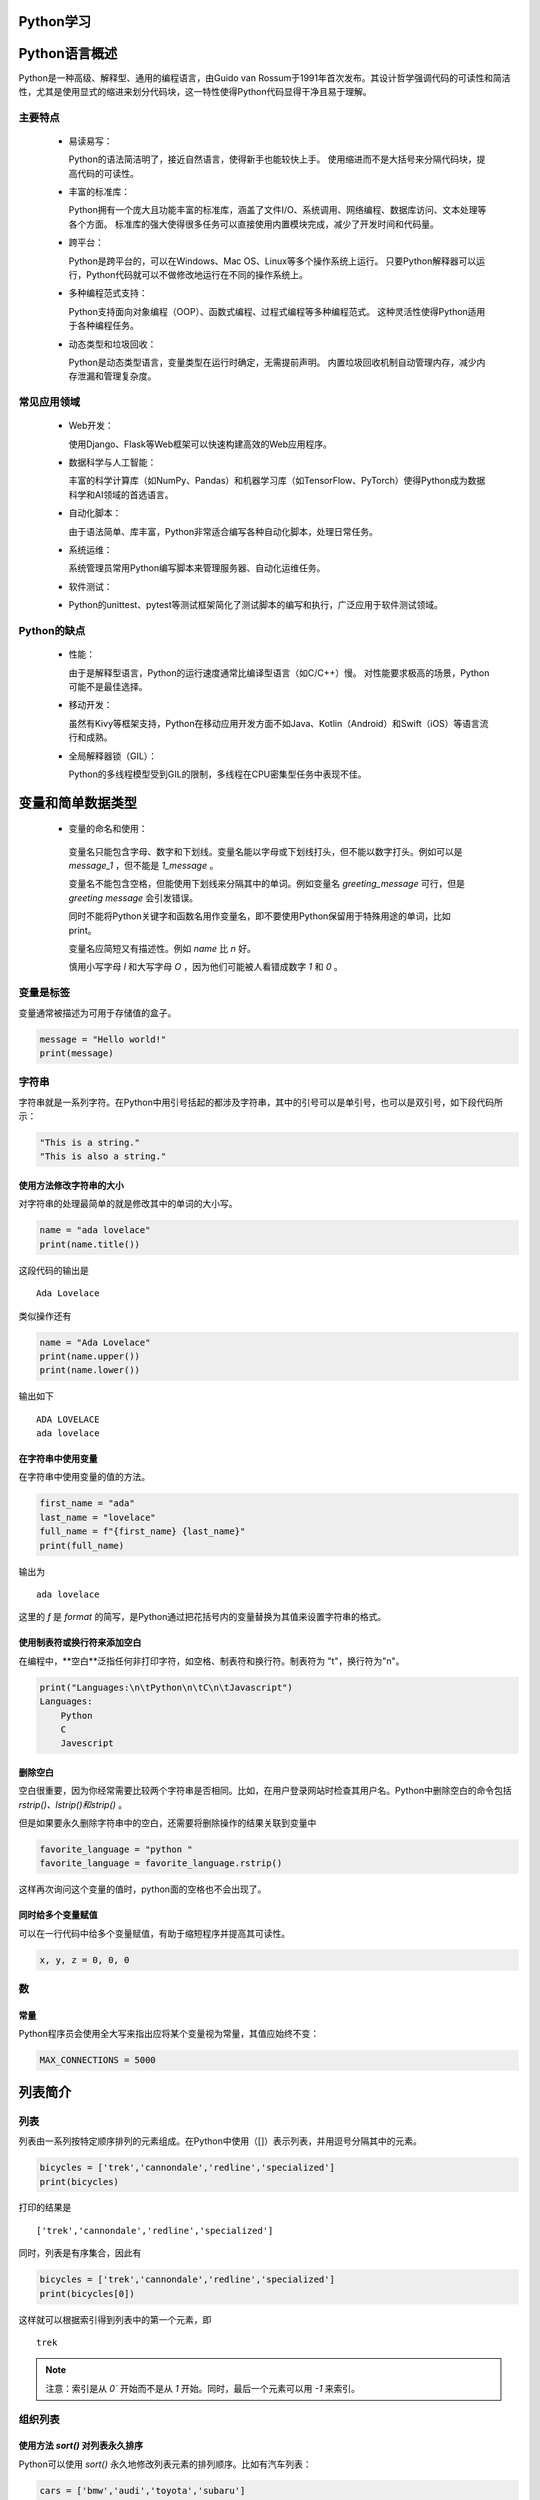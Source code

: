 Python学习
=====

.. _introduction:

Python语言概述
=================

Python是一种高级、解释型、通用的编程语言，由Guido van Rossum于1991年首次发布。其设计哲学强调代码的可读性和简洁性，尤其是使用显式的缩进来划分代码块，这一特性使得Python代码显得干净且易于理解。

.. _mainFeatures:

主要特点
---------

 - 易读易写：

   Python的语法简洁明了，接近自然语言，使得新手也能较快上手。
   使用缩进而不是大括号来分隔代码块，提高代码的可读性。

 - 丰富的标准库：

   Python拥有一个庞大且功能丰富的标准库，涵盖了文件I/O、系统调用、网络编程、数据库访问、文本处理等各个方面。
   标准库的强大使得很多任务可以直接使用内置模块完成，减少了开发时间和代码量。

 - 跨平台：

   Python是跨平台的，可以在Windows、Mac OS、Linux等多个操作系统上运行。
   只要Python解释器可以运行，Python代码就可以不做修改地运行在不同的操作系统上。

 - 多种编程范式支持：

   Python支持面向对象编程（OOP）、函数式编程、过程式编程等多种编程范式。
   这种灵活性使得Python适用于各种编程任务。

 - 动态类型和垃圾回收：

   Python是动态类型语言，变量类型在运行时确定，无需提前声明。
   内置垃圾回收机制自动管理内存，减少内存泄漏和管理复杂度。

常见应用领域
-----------

 - Web开发：

   使用Django、Flask等Web框架可以快速构建高效的Web应用程序。

 - 数据科学与人工智能：

   丰富的科学计算库（如NumPy、Pandas）和机器学习库（如TensorFlow、PyTorch）使得Python成为数据科学和AI领域的首选语言。

 - 自动化脚本：

   由于语法简单、库丰富，Python非常适合编写各种自动化脚本，处理日常任务。

 - 系统运维：

   系统管理员常用Python编写脚本来管理服务器、自动化运维任务。

 - 软件测试：

 - Python的unittest、pytest等测试框架简化了测试脚本的编写和执行，广泛应用于软件测试领域。

Python的缺点
-----------

 - 性能：

   由于是解释型语言，Python的运行速度通常比编译型语言（如C/C++）慢。
   对性能要求极高的场景，Python可能不是最佳选择。

 - 移动开发：

   虽然有Kivy等框架支持，Python在移动应用开发方面不如Java、Kotlin（Android）和Swift（iOS）等语言流行和成熟。

 - 全局解释器锁（GIL）：

   Python的多线程模型受到GIL的限制，多线程在CPU密集型任务中表现不佳。

变量和简单数据类型
===================

 - 变量的命名和使用：

  变量名只能包含字母、数字和下划线。变量名能以字母或下划线打头，但不能以数字打头。例如可以是 `message_1` ，但不能是 `1_message` 。

  变量名不能包含空格，但能使用下划线来分隔其中的单词。例如变量名 `greeting_message` 可行，但是 `greeting message` 会引发错误。

  同时不能将Python关键字和函数名用作变量名，即不要使用Python保留用于特殊用途的单词，比如print。

  变量名应简短又有描述性。例如 `name` 比 `n` 好。

  慎用小写字母 `l` 和大写字母 `O` ，因为他们可能被人看错成数字 `1` 和 `0` 。

变量是标签
------------------

变量通常被描述为可用于存储值的盒子。

.. code-block:: python

    message = "Hello world!"
    print(message)

字符串
-----------------

字符串就是一系列字符。在Python中用引号括起的都涉及字符串，其中的引号可以是单引号，也可以是双引号，如下段代码所示：

.. code-block:: python

    "This is a string."
    "This is also a string."

使用方法修改字符串的大小
~~~~~~~~~~~~~~~~~~~~

对字符串的处理最简单的就是修改其中的单词的大小写。

.. code-block:: python

    name = "ada lovelace"
    print(name.title())

这段代码的输出是

::

    Ada Lovelace

类似操作还有

.. code-block:: python

    name = "Ada Lovelace"
    print(name.upper())
    print(name.lower())

输出如下

::

    ADA LOVELACE
    ada lovelace

在字符串中使用变量
~~~~~~~~~~~~~~~~~~

在字符串中使用变量的值的方法。

.. code-block:: python

    first_name = "ada"
    last_name = "lovelace"
    full_name = f"{first_name} {last_name}"
    print(full_name)

输出为

::

    ada lovelace

这里的 `f` 是 `format` 的简写，是Python通过把花括号内的变量替换为其值来设置字符串的格式。

使用制表符或换行符来添加空白
~~~~~~~~~~~~~~~~~~~~~~~

在编程中，**空白**泛指任何非打印字符，如空格、制表符和换行符。制表符为 "\t"，换行符为"\n"。

.. code-block:: python

    print("Languages:\n\tPython\n\tC\n\tJavascript")
    Languages:
        Python
        C
        Javescript

删除空白
~~~~~~~~~~~~~~~~~~~~~~

空白很重要，因为你经常需要比较两个字符串是否相同。比如，在用户登录网站时检查其用户名。Python中删除空白的命令包括 `rstrip()、lstrip()和strip()` 。

但是如果要永久删除字符串中的空白，还需要将删除操作的结果关联到变量中

.. code-block:: python

    favorite_language = "python "
    favorite_language = favorite_language.rstrip()

这样再次询问这个变量的值时，python面的空格也不会出现了。

同时给多个变量赋值
~~~~~~~~~~~~~~~~~~~~

可以在一行代码中给多个变量赋值，有助于缩短程序并提高其可读性。

.. code-block:: python

    x, y, z = 0, 0, 0

数
------------------

常量
~~~~~~~~~~~~~~~~~~~

Python程序员会使用全大写来指出应将某个变量视为常量，其值应始终不变：

.. code-block:: python

    MAX_CONNECTIONS = 5000

列表简介
=================

列表
------------------

列表由一系列按特定顺序排列的元素组成。在Python中使用（[]）表示列表，并用逗号分隔其中的元素。

.. code-block:: python

    bicycles = ['trek','cannondale','redline','specialized']
    print(bicycles)
  
打印的结果是

::

    ['trek','cannondale','redline','specialized']

同时，列表是有序集合，因此有

.. code-block:: python

    bicycles = ['trek','cannondale','redline','specialized']
    print(bicycles[0])

这样就可以根据索引得到列表中的第一个元素，即

::

    trek

.. note::

   注意：索引是从 `0`` 开始而不是从 `1` 开始。同时，最后一个元素可以用 `-1` 来索引。

组织列表
-----------------------

使用方法 `sort()` 对列表永久排序
~~~~~~~~~~~~~~~~~~~~~~~

Python可以使用 `sort()` 永久地修改列表元素的排列顺序。比如有汽车列表：

.. code-block:: python

    cars = ['bmw','audi','toyota','subaru']

我们使用sort()命令

.. code-block:: Python

    cars.sort()
    print(cars)

我们可以得到根据按照字母顺序排列的列表

.. code-block:: python

    ['audi','bmw','subaru','toyota']

同时，我们也可以让字母按照逆序来排列，只需要向 `sort()` 方法传递参数 `reverse=True` 即可

.. code-block:: python

    cars = ['bmw','audi','toyota','subaru']
    cars.sort(reverse=True)
    print(cars)

这样，我们得到的即为逆序排列的列表

.. code-block:: python

    ['toyota','subaru','bmw','audi']

使用函数 `sorted()` 对列表临时排序
~~~~~~~~~~~~~~~~~~~~~~

使用函数 `sorted()` 可以保留列表元素原来的排列顺序，并以特定的顺序呈现它们。

.. code-block:: python

    cars = ['bmw','audi','toyota','subaru']
    print(sorted(cars))
    print(cars)

这两段的输出分别是

.. code-block:: python

    ['audi','bmw','subaru','toyota']
    ['bmw','audi','toyota','subaru']

可以看出列表元素的顺序并没有发生改变，但是我们用特定顺序呈现了它们。当然我们也可以使用函数 `reverse=True` 来逆序排列。

倒着打印列表
~~~~~~~~~~~~~~~~~~~~~~~

要反着打印列表，可以使用方法reverse()。

.. code-block:: python

    cars = ['bmw','audi','toyota','subaru']
    print(cars)

    cars.reverse()
    print(cars)

这样可以得到如下输出

.. code-block:: python

    ['bmw','audi','toyota','subaru']
    ['subaru','toyota','audi','bmw']

.. note::

   注意：reverse()不是按照与字母顺序相反的顺序来排列列表元素，而只是反转列表元素的排列顺序，同时该方法也是永久性的修改列表元素的排列顺序。

确定列表的长度
~~~~~~~~~~~~~~~~~~~

使用len()可以快速获取列表的长度。

::

    >>> cars = ['bmw','audi','toyota','subaru']
    >>> len(cars)

输出如下

::

    4

.. note::

   注意：Python计算列表元素长度时从1开始，因此确定列表长度时，应该不会遇到差一错误。

操作列表
===================

遍历整个列表
--------------------

需要对列表中的每个元素都执行相同的操作时，可使用Python中的 `for` 循环。比如下方代码

.. code-block:: python

        magicians = ['alice','david','carolina']
        for magician in magicians:
            print(magician)

该段代码的输出为

.. code-block:: python

        alice
        david
        carolina

创建数值列表
--------------------

使用函数range()
~~~~~~~~~~~~~~~~~~~~~

Python函数range()可以轻松的生成一系列数。例如

.. code-block:: python

        for value in range(1,5):
            print(value)

下面是输出，可以发现包含了1，但是没有包含5

.. code-block:: python

        1
        2
        3
        4

使用range()创建数字列表
~~~~~~~~~~~~~~~~~~~

要创建数字列表，可以使用函数list()将range()的结果直接转换成列表，如

.. code-block:: python

        numbers = list(range(1,6))
        print(numbers)

输出如下

.. code-block:: python

        [1, 2, 3, 4, 5]

使用 `range()` 时，可以指定步长。如打印 `1 ~ 10` 的偶数

.. code-block:: python

        even_numbers = list(range(2, 11, 2))
        print(even_numbers)

输出如下

.. code-block:: python

        [2, 4, 6, 8, 10]

可以看出从2到11，每隔2输出了一个数字。

对数字列表执行简单的统计计算
~~~~~~~~~~~~~~~~~~~~

专门用于处理数字列表的Python函数包括：

::

    >>> min()
    >>> max()
    >>> sum()

列表解析
~~~~~~~~~~~~~~~~~~~~~~

列表解析即使用较短的代码实现长代码相同的操作，比如下面这两段代码

代码a：

.. code-block:: python

        lifang1 = []
        for value in range(1,10):
            lifang = value ** 3
            lifang1.append(lifang)
        
        print(lifang1)

代码b：

.. code-block:: python

        lifang2 = [ value ** 3 for value in range(1,10) ]
        print(lifang2)

这两段代码的输出都为

.. code-block:: python

        [1, 8, 27, 64, 125, 216, 343, 512, 729]

使用列表的一部分
---------------

切片
~~~~~~~~~~~~~~

要创建切片，可以指定要使用的第一个元素和最后一个元素的索引。与 `range()` 一样，Python在到达第二个索引之前的元素后停止。比如：

.. code-block:: python

        players = ['charles','martina','michael','florence','eli']
        print(players[0:3])

这样我们得到的输出为第0个元素、第1个元素和第2个元素：

.. code-block:: python

        ['charles','martina','michael']

遍历列表
~~~~~~~~~~~~~~

如果要遍历列表中的部分元素，可以在for循环中使用切片

.. code-block:: python

        players = ['charles','martina','michael','florence','eli']
        print("Here are the first three players on my team:")
        for player in players[:3]:
            print(player.title())

我们可以得到如下输出

::
    
    Here are the first three players on my team:
    Charles
    Martina
    Michael

复制列表
~~~~~~~~~~~~~~~~

我们可以通过同时省略起始索引和终止索引([:])来创建一个包含整个列表的切片。

元组
----------------

Python将不能修改的值称为不可变的，而不可变的列表被称为元组。

定义元组
~~~~~~~~~~~~~~~~~~

元组看起来像列表，但使用圆括号而非中括号来标识。定义元组后，就可以使用索引来访问其元素，就像访问列表元素一样。

比如，

.. code-block:: python

        dimensions = ( 200 , 50 )
        print(dimensions[0])
        print(dimensions[1])

输出如下

.. code-block:: python

        200
        50

同样，我们也可以使用 `for` 循环来遍历元组中的所有值

.. code-block:: python

        dimensions = ( 200 , 50 )
        for dimension in dimensions:
            print(dimension)

输出同上一个代码块一样。

.. note::

    元组可以被重修赋值，但是不能被修改。

如果想要修改元组中的变量，可以通过重新赋值的方式

.. code-block:: python

        dimensions = ( 200, 50 )
        print("Original dimensions:")
        for dimension in dimensions:
            print(dimension)

        dimensions = ( 400 , 100 )
        print("\nModified dimensions:")
        for dimension in dimensions:
            print(dimension)

输出如下

.. code-block:: python

        Original dimensions:
        200
        50
        
        Modified dimensions:
        400
        100

if语句
==================

简单示例
-------------

.. code-block:: python

        cars = ['audi', 'bmw', 'subaru', 'toyota']

        for car in cars:
            if car == 'bmw':
                print(car.upper())

            else:
                print(car.title())

得到的输出如下

.. code-block:: python

    Audi
    BMW
    Subaru
    Toyota

条件测试
-------------

每条if语句的核心都是一个值为 `True` 或 `False` 的表达式，这种表达式称为条件测试。

比如 `==` 符号则为判断两侧是否相等的符号

.. code-block:: python

    car = 'bmw'
    car == 'bmw'
    True
    car == 'audi'
    False

同样，还有 `!=` 来判断是否前面的值和该符号后边的值是否不等，如果不等则执行后续代码

.. code-block:: python

    requested_topping = 'mushrooms'

    if requested_topping != 'anchovies':
        print('Hold the anchovies!')

输出为

.. code-block:: python

    Hold the anchovies!

上述方法同样适用于数值，可以引申到符号 `>=` 和 `<=`，这些符号中间还可以穿插 `and` 或者 `or`来实现多个条件的同时判断。


if语句
----------------

可以看下面代码进行理解

.. code-block:: python

    age = 19
    if age >= 18:
        print("You are old enough to vote!")
        print("Have you vote yet?")
    print("emmm")

当 `age=19` 时，输出为

.. code-block::

    You are old enough to vote!
    Have you vote yet?
    emmm

而当 `age=17` 时，输出为

.. code-block::

    emmm

上段代码中的print("emmm")可以理解为

.. code-block:: python

    age = 19
    if age >= 18:
        print("You are old enough to vote!")
        print("Have you vote yet?")
    else:
        print("emmm")

当然，还可以用更复杂的形式

.. code-block:: python

    age = 19
    if age >= 18 and age < 60:
        print("You are old enough to vote!")
        print("Have you vote yet?")
    elif age >= 60:
        print("Good year!")
    else:
        print("emmm")

还可以通过 `elif` 实现更多的分段。

对于 `for` 和 `if` 联用的方式可以参考下面的代码

.. code-block:: python

    available_toppings = ['mushrooms','olives','green peppers','pepperoni','pineapple','extra cheese']
    requested_toppings = ['mushrooms','french fries','extra cheese']

    for requested_topping in requested_toppings:
        if requested_topping in available_toppings:
            print(f"Adding {requested_topping}.")
        else:
            print(f"Sorry! We don't have {requested_topping}.")
    print("\nFinished making your pizza!")

这段代码的输出为

.. code-block:: python

    Adding mushrooms.
    Sorry! We don't have french fries.
    Adding extra cheese.

    Finished making your pizza! 

